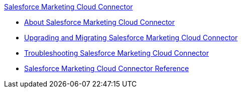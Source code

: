 .xref:index.adoc[Salesforce Marketing Cloud Connector]
* xref:index.adoc[About Salesforce Marketing Cloud Connector]
* xref:salesforce-mktg-connector-upgrade-migrate.adoc[Upgrading and Migrating Salesforce Marketing Cloud Connector]
* xref:salesforce-mktg-connector-troubleshooting.adoc[Troubleshooting Salesforce Marketing Cloud Connector]
* xref:salesforce-mktg-connector-reference.adoc[Salesforce Marketing Cloud Connector Reference]
